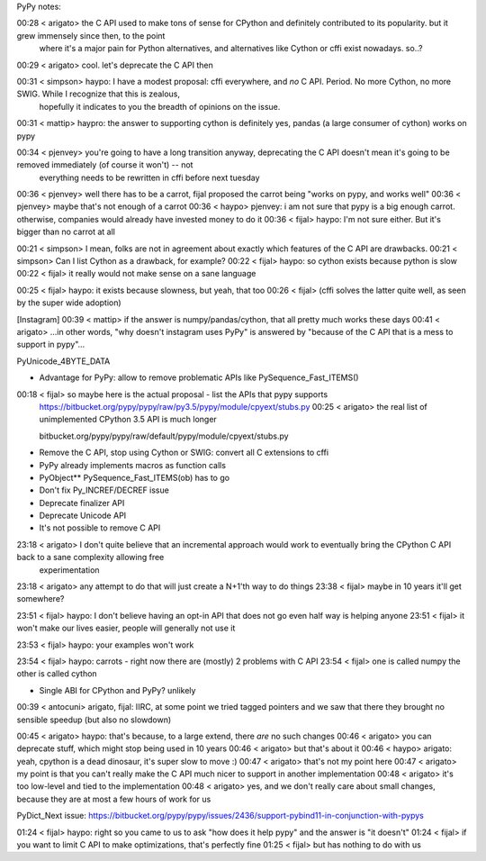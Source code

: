 PyPy notes:

00:28 < arigato> the C API used to make tons of sense for CPython and definitely contributed to its popularity.  but it grew immensely since then, to the point
                 where it's a major pain for Python alternatives, and alternatives like Cython or cffi exist nowadays.  so..?

00:29 < arigato> cool.  let's deprecate the C API then

00:31 < simpson> haypo: I have a modest proposal: cffi everywhere, and *no* C API. Period. No more Cython, no more SWIG. While I recognize that this is zealous,
                 hopefully it indicates to you the breadth of opinions on the issue.

00:31 < mattip> haypro: the answer to supporting cython is definitely yes, pandas (a large consumer of cython) works on pypy

00:34 < pjenvey> you're going to have a long transition anyway, deprecating the C API doesn't mean it's going to be removed immediately (of course it won't) -- not
                 everything needs to be rewritten in cffi before next tuesday

00:36 < pjenvey> well there has to be a carrot, fijal proposed the carrot being "works on pypy, and works well"
00:36 < pjenvey> maybe that's not enough of a carrot
00:36 < haypo> pjenvey: i am not sure that pypy is a big enough carrot. otherwise, companies would already have invested money to do it
00:36 < fijal> haypo: I'm not sure either. But it's bigger than no carrot at all

00:21 < simpson> I mean, folks are not in agreement about exactly which features of the C API are drawbacks.
00:21 < simpson> Can I list Cython as a drawback, for example?
00:22 < fijal> haypo: so cython exists because python is slow
00:22 < fijal> it really would not make sense on a sane language

00:25 < fijal> haypo: it exists because slowness, but yeah, that too
00:26 < fijal> (cffi solves the latter quite well, as seen by the super wide adoption)

[Instagram]
00:39 < mattip> if the answer is numpy/pandas/cython, that all pretty much works these days
00:41 < arigato> ...in other words, "why doesn't instagram uses PyPy" is answered by "because of the C API that is a mess to support in pypy"...

PyUnicode_4BYTE_DATA

* Advantage for PyPy: allow to remove problematic APIs
  like PySequence_Fast_ITEMS()
00:18 < fijal> so maybe here is the actual proposal - list the APIs that pypy supports
    https://bitbucket.org/pypy/pypy/raw/py3.5/pypy/module/cpyext/stubs.py
    00:25 < arigato> the real list of unimplemented CPython 3.5 API is much longer

    bitbucket.org/pypy/pypy/raw/default/pypy/module/cpyext/stubs.py

* Remove the C API, stop using Cython or SWIG: convert all C extensions to cffi
* PyPy already implements macros as function calls
* PyObject** PySequence_Fast_ITEMS(ob) has to go
* Don't fix Py_INCREF/DECREF issue
* Deprecate finalizer API
* Deprecate Unicode API
* It's not possible to remove C API
23:18 < arigato> I don't quite believe that an incremental approach would work to eventually bring the CPython C API back to a sane complexity allowing free
                 experimentation
23:18 < arigato> any attempt to do that will just create a N+1'th way to do things
23:38 < fijal> maybe in 10 years it'll get somewhere?

23:51 < fijal> haypo: I don't believe having an opt-in API that does not go even half way is helping anyone
23:51 < fijal> it won't make our lives easier, people will generally not use it

23:53 < fijal> haypo: your examples won't work

23:54 < fijal> haypo: carrots - right now there are (mostly) 2 problems with C API
23:54 < fijal> one is called numpy the other is called cython

* Single ABI for CPython and PyPy? unlikely

00:39 < antocuni> arigato, fijal: IIRC, at some point we tried tagged pointers and we saw that there they brought no sensible speedup (but also no slowdown)


00:45 < arigato> haypo: that's because, to a large extend, there *are* no such changes
00:46 < arigato> you can deprecate stuff, which might stop being used in 10 years
00:46 < arigato> but that's about it
00:46 < haypo> arigato: yeah, cpython is a dead dinosaur, it's super slow to move :)
00:47 < arigato> that's not my point here
00:47 < arigato> my point is that you can't really make the C API much nicer to support in another implementation
00:48 < arigato> it's too low-level and tied to the implementation
00:48 < arigato> yes, and we don't really care about small changes, because they are at most a few hours of work for us

PyDict_Next issue: https://bitbucket.org/pypy/pypy/issues/2436/support-pybind11-in-conjunction-with-pypys

01:24 < fijal> haypo: right so you came to us to ask "how does it help pypy" and the answer is "it doesn't"
01:24 < fijal> if you want to limit C API to make optimizations, that's perfectly fine
01:25 < fijal> but has nothing to do with us

